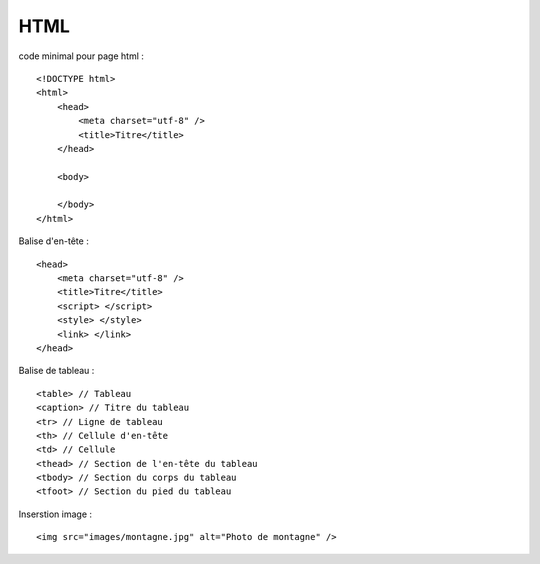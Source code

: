 .. index::
   single: HTML;

HTML
===================

code minimal pour page html :
::

    <!DOCTYPE html>
    <html>
        <head>
            <meta charset="utf-8" />
            <title>Titre</title>
        </head>

        <body>

        </body>
    </html>


Balise d'en-tête :
::

    <head>
        <meta charset="utf-8" />
        <title>Titre</title>
        <script> </script>
        <style> </style>
        <link> </link>
    </head>

Balise de tableau :
::

    <table> // Tableau
    <caption> // Titre du tableau
    <tr> // Ligne de tableau
    <th> // Cellule d'en-tête
    <td> // Cellule
    <thead> // Section de l'en-tête du tableau
    <tbody> // Section du corps du tableau
    <tfoot> // Section du pied du tableau


Inserstion image :
::

    <img src="images/montagne.jpg" alt="Photo de montagne" />
